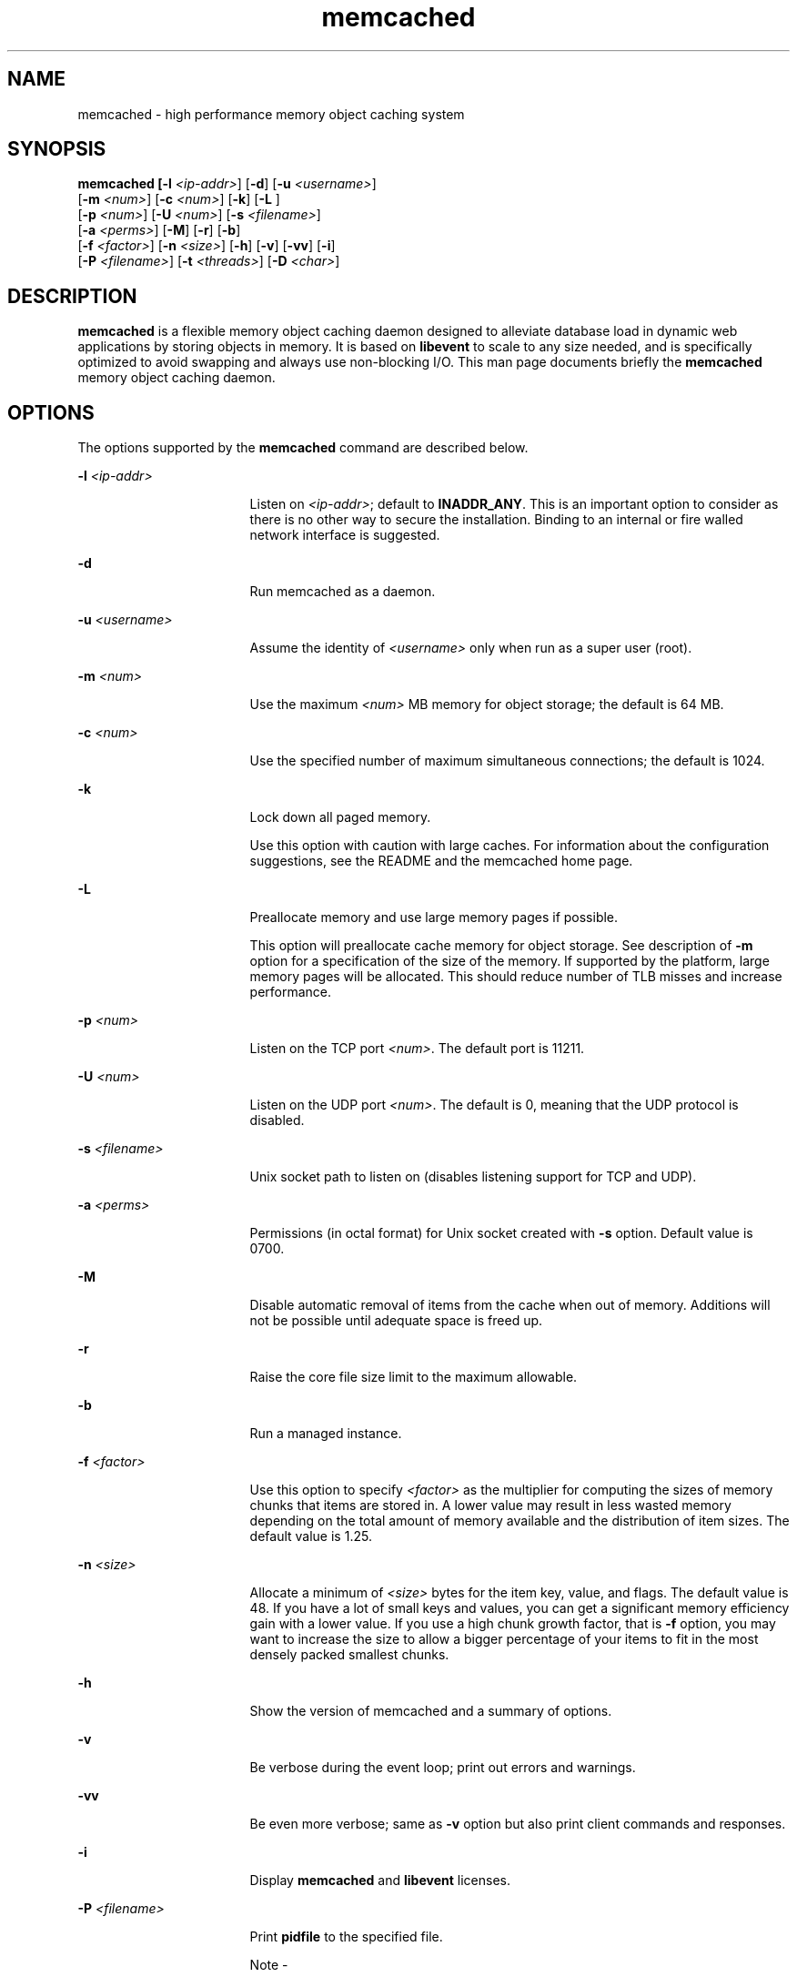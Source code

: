 '\" te
.TH memcached 8 "20 Oct 2015" "SunOS 5.11" "Administration Commands"
.SH NAME
memcached \- high performance memory object caching
system
.SH SYNOPSIS
.LP
.nf
\fBmemcached [\fB-l\fR \fI<ip-addr>\fR] [\fB-d\fR] [\fB-u\fR \fI<username>\fR]
[\fB-m\fR \fI<num>\fR] [\fB-c\fR \fI<num>\fR] [\fB-k\fR] [\fB-L \fR]
[\fB-p\fR \fI<num>\fR] [\fB-U\fR \fI<num>\fR] [\fB-s\fR \fI<filename>\fR]
[\fB-a\fR \fI<perms>\fR] [\fB-M\fR] [\fB-r\fR] [\fB-b\fR]
[\fB-f\fR \fI<factor>\fR] [\fB-n\fR \fI<size>\fR] [\fB-h\fR] [\fB-v\fR] [\fB-vv\fR] [\fB-i\fR]
[\fB-P\fR \fI<filename>\fR] [\fB-t\fR \fI<threads>\fR] [\fB-D\fR \fI<char>\fR]\fR
.fi

.SH DESCRIPTION
.sp
.LP
\fBmemcached\fR is a flexible memory object caching daemon
designed to alleviate database load in dynamic web applications by storing
objects in memory.  It is based on \fBlibevent\fR to scale to
any size needed, and is specifically optimized to avoid swapping and always
use non-blocking I/O. This man page documents briefly the \fBmemcached\fR memory
object caching daemon.
.SH OPTIONS
.sp
.LP
The options supported by the \fBmemcached\fR command are
described below.
.sp
.ne 2
.mk
.na
\fB\fB-l\fR \fI<ip-addr>\fR\fR
.ad
.RS 17n
.rt  
Listen on \fI<ip-addr>\fR; default
to \fBINADDR_ANY\fR. This is an important option to  consider
as there is no other way to secure the installation. Binding to an  internal
or fire walled network interface is suggested.
.RE

.sp
.ne 2
.mk
.na
\fB\fB-d\fR\fR
.ad
.RS 17n
.rt  
Run memcached as a daemon.
.RE

.sp
.ne 2
.mk
.na
\fB\fB-u\fR \fI<username>\fR\fR
.ad
.RS 17n
.rt  
Assume the identity of \fI<username>\fR only when run as a super user (root).
.RE

.sp
.ne 2
.mk
.na
\fB\fB-m\fR \fI<num>\fR\fR
.ad
.RS 17n
.rt  
Use the maximum \fI<num>\fR MB memory for object storage; the default is 64 MB.
.RE

.sp
.ne 2
.mk
.na
\fB\fB-c\fR \fI<num>\fR\fR
.ad
.RS 17n
.rt  
Use the specified number of maximum simultaneous connections;
the default is 1024.
.RE

.sp
.ne 2
.mk
.na
\fB\fB-k\fR\fR
.ad
.RS 17n
.rt  
Lock down all paged memory.
.sp
Use this option with caution with large caches. For information about
the configuration suggestions, see the README and the memcached home page.
.RE

.sp
.ne 2
.mk
.na
\fB\fB-L\fR\fR
.ad
.RS 17n
.rt  
Preallocate memory and use large memory pages if possible.
.sp
This option will preallocate cache memory for object storage.
See description of \fB-m\fR option for a specification of the size of the memory.
If supported by the platform, large memory pages will be allocated.
This should reduce number of TLB misses and increase performance.
.RE

.sp
.ne 2
.mk
.na
\fB\fB-p\fR \fI<num>\fR\fR
.ad
.RS 17n
.rt  
Listen on the TCP port \fI<num>\fR\&.
The default port is 11211. 
.RE

.sp
.ne 2
.mk
.na
\fB\fB-U\fR \fI<num>\fR\fR
.ad
.RS 17n
.rt  
Listen on the UDP port \fI<num>\fR\&.
The default is 0, meaning that the UDP protocol is disabled.
.RE

.sp
.ne 2
.mk
.na
\fB\fB-s\fR \fI<filename>\fR\fR
.ad
.RS 17n
.rt  
Unix socket path to listen on (disables listening support for TCP and UDP).
.RE

.sp
.ne 2
.mk
.na
\fB\fB-a\fR \fI<perms>\fR\fR
.ad
.RS 17n
.rt  
Permissions (in octal format) for Unix socket created with \fB-s\fR option.
Default value is 0700.
.RE

.sp
.ne 2
.mk
.na
\fB\fB-M\fR\fR
.ad
.RS 17n
.rt  
Disable automatic removal of items from the cache when out
of memory. Additions will not be possible until adequate space is freed up.
.RE

.sp
.ne 2
.mk
.na
\fB\fB-r\fR\fR
.ad
.RS 17n
.rt  
Raise the core file size limit to the maximum allowable.
.RE

.sp
.ne 2
.mk
.na
\fB\fB-b\fR\fR
.ad
.RS 17n
.rt  
Run a managed instance.
.RE

.sp
.ne 2
.mk
.na
\fB\fB-f\fR \fI<factor>\fR\fR
.ad
.RS 17n
.rt  
Use this option to specify \fI<factor>\fR as
the multiplier for computing the sizes of memory chunks that items are stored
in. A lower value may result in less wasted memory depending on the total
amount of memory available and the distribution of item sizes. The default
value is 1.25.
.RE

.sp
.ne 2
.mk
.na
\fB\fB-n\fR \fI<size>\fR\fR
.ad
.RS 17n
.rt  
Allocate a minimum of \fI<size>\fR bytes
for the item key, value, and flags. The default value is 48. If you have a
lot of small keys and values, you can get a significant memory efficiency
gain with a lower value. If you use a high chunk growth factor, that is \fB-f\fR option, you may want to increase the size to allow a bigger percentage
of your items to fit in the most densely packed smallest chunks.
.RE

.sp
.ne 2
.mk
.na
\fB\fB-h\fR\fR
.ad
.RS 17n
.rt  
Show the version of memcached and a summary of options.
.RE

.sp
.ne 2
.mk
.na
\fB\fB-v\fR\fR
.ad
.RS 17n
.rt  
Be verbose during the event loop; print out errors and warnings.
.RE

.sp
.ne 2
.mk
.na
\fB\fB-vv\fR\fR
.ad
.RS 17n
.rt  
Be even more verbose; same as \fB-v\fR option but
also print client commands and  responses.
.RE

.sp
.ne 2
.mk
.na
\fB\fB-i\fR\fR
.ad
.RS 17n
.rt  
Display \fBmemcached\fR and \fBlibevent\fR licenses.
.RE

.sp
.ne 2
.mk
.na
\fB\fB-P\fR \fI<filename>\fR\fR
.ad
.RS 17n
.rt  
Print \fBpidfile\fR to the specified file.
.LP
Note - 
.sp
.RS 2
This option can be used only when \fBmechached\fR is
run as a daemon (\fB-d\fR option).
.RE
.RE

.sp
.ne 2
.mk
.na
\fB\fB-t\fR \fI<threads>\fR\fR
.ad
.RS 17n
.rt  
Number of threads to use to process incoming requests. The default is 4.
It is typically not useful to set this much higher than the number of CPU cores
on the \fBmemcached\fR server.
.RE

.sp
.ne 2
.mk
.na
\fB\fB-D\fR \fI<char>\fR\fR
.ad
.RS 17n
.rt  
Use the \fI<char>\fR as the delimiter
between key prefixes and IDs. This is used for per-prefix statistics reporting.
The default is \fB:\fR (colon). If this option is specified,
statistics collection is turned on automatically; if not, then it can be turned
on by sending the \fBstats detail on\fR command to the server.
.RE

.SH EXIT STATUS
.sp
.LP
The following exit values are returned:
.sp
.ne 2
.mk
.na
\fB\fB0\fR\fR
.ad
.RS 5n
.rt  
command executed successfully
.RE

.sp
.ne 2
.mk
.na
\fB\fB1\fR\fR
.ad
.RS 5n
.rt  
error in executing the command
.RE

.SH SERVICE MANAGEMENT FACILITY
.sp
.LP
\fBmemcached\fR package for Solaris (\fBservice/memcached\fR)
includes files necessary to register with the Service Management Facility
described in \fISMF(7)\fR. The following procedure describes the steps to automate
the service management using memcached.
.RS +4
.TP
1.
Add other parameters to be passed to the memcached service instance.
.sp
example: specify the server to use 1024 MB of memory
.sp
.in +2
.nf
example% svccfg
svc:> select memcached
svc:/application/database/memcached> setprop memcached/options=("-m" "1024")
svc:/application/database/memcached> quit
example% svcadm refresh memcached
.fi
.in -2

.LP
Note - 
.sp
.RS 2
The arguments cannot be passed as a single string because of a limitation in \fIsvccfg\fR.
.RE
.RE
.RS +4
.TP
2.
Enable memcached .
.sp
.in +2
.nf
example% svcadm enable memcached 
.fi
.in -2

The state of the service instance changes to \fBonline\fR,
and the memcached service instance must be started:
.sp
.in +2
.nf
example% svcs memcached
STATE          STIME    FMRI
online          1:19:15 svc:/application/database/memcached:default
.fi
.in -2
.sp

.RE
.RS +4
.TP
3.
To disable shutdown and automatic restart of memcached service instance,
.sp
.in +2
.nf
example% svcadm disable memcached
.fi
.in -2

.RE
.SH USER AUTHORIZATIONS
.sp
.LP
You can use \fBRBAC(7)\fR to authorize otherwise non-privileged users to manage
\fBmemcached\fR services.
To let a user named \fBmyuser\fR change \fBmemcached\fR value properties and
manage \fBmemcached\fR service states, add the following line to
\fB/etc/user_attr\fR:
.sp
.in +2
.nf
myuser::::type=role;profiles=Memcached Administration,All
.fi
.in -2
.sp
.RE
.SH PACKAGE CONTENTS
.sp
.LP
The \fBmemcached\fR package consists of the memcached server and
man pages for the server. 
.sp
.LP
Client libraries can be made available by installing other packages.
.sp
.LP
The memcached server is based on the memcached open-source software
available from http://www.danga.com/memcached/\&.
.SH SECURITY
.sp
.LP
When the memcached server is started, it listens for network requests
on a TCP port and/or a UDP port. It is important for the security of the network
that you protect this port, for example, by blocking access to this port in
a firewall. 
.sp
.LP
The default TCP port number to use is 11211. 
.sp
.LP
You may use the \fB-p\fR option to set another TCP port number.
There is no default UDP port number. You can use the \fB-U\fR option
to set a UDP port number.
.sp
.LP
If you are running memcached on a server with multiple network interfaces,
you can restrict vulnerability by binding memcached to a single interface
by using the \fB-l\fR option.
.LP
Caution - 
.sp
.RS 2
Note that \fBmemcached\fR was designed for speed
and not for security. There is no authentication of requests that go in to
the memcached servers, and communication is not encrypted. The network that
your memcached servers and clients run within should be safe-guarded against
network attacks.
.RE
.SH SEE ALSO
.sp
.LP
\fBlibmemcached(3libmemcached)\fR
.LP
Additional documentation (FAQ) can be found at http://www.eu.socialtext.net/memcached/index.cgi\&.
.SH NOTES
.sp
.LP
LICENSE
.sp
.LP
The \fBmemcached\fR daemon is copyright Danga Interactive
and is distributed under  the BSD license. \fBmemcached\fR clients
are licensed separately.
